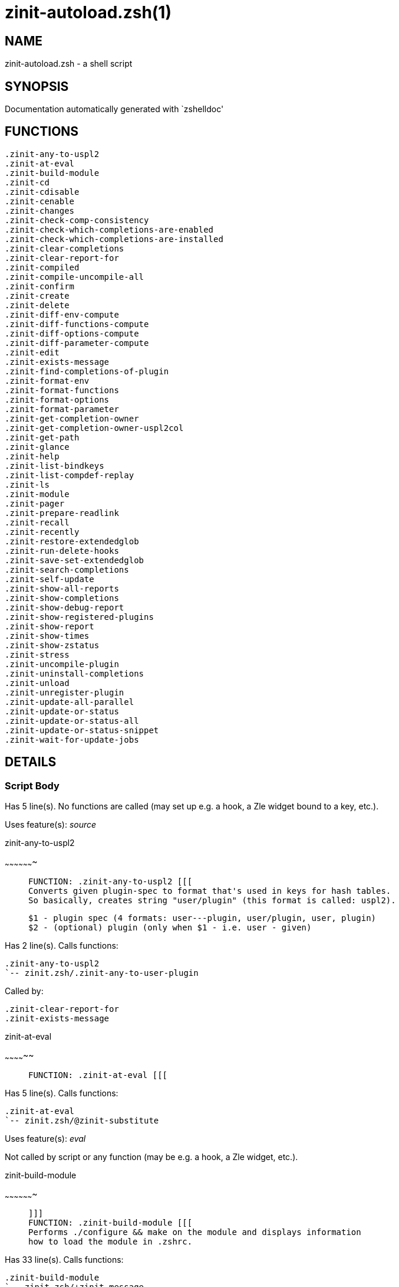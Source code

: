 zinit-autoload.zsh(1)
=====================
:compat-mode!:

NAME
----
zinit-autoload.zsh - a shell script

SYNOPSIS
--------
Documentation automatically generated with `zshelldoc'

FUNCTIONS
---------

 .zinit-any-to-uspl2
 .zinit-at-eval
 .zinit-build-module
 .zinit-cd
 .zinit-cdisable
 .zinit-cenable
 .zinit-changes
 .zinit-check-comp-consistency
 .zinit-check-which-completions-are-enabled
 .zinit-check-which-completions-are-installed
 .zinit-clear-completions
 .zinit-clear-report-for
 .zinit-compiled
 .zinit-compile-uncompile-all
 .zinit-confirm
 .zinit-create
 .zinit-delete
 .zinit-diff-env-compute
 .zinit-diff-functions-compute
 .zinit-diff-options-compute
 .zinit-diff-parameter-compute
 .zinit-edit
 .zinit-exists-message
 .zinit-find-completions-of-plugin
 .zinit-format-env
 .zinit-format-functions
 .zinit-format-options
 .zinit-format-parameter
 .zinit-get-completion-owner
 .zinit-get-completion-owner-uspl2col
 .zinit-get-path
 .zinit-glance
 .zinit-help
 .zinit-list-bindkeys
 .zinit-list-compdef-replay
 .zinit-ls
 .zinit-module
 .zinit-pager
 .zinit-prepare-readlink
 .zinit-recall
 .zinit-recently
 .zinit-restore-extendedglob
 .zinit-run-delete-hooks
 .zinit-save-set-extendedglob
 .zinit-search-completions
 .zinit-self-update
 .zinit-show-all-reports
 .zinit-show-completions
 .zinit-show-debug-report
 .zinit-show-registered-plugins
 .zinit-show-report
 .zinit-show-times
 .zinit-show-zstatus
 .zinit-stress
 .zinit-uncompile-plugin
 .zinit-uninstall-completions
 .zinit-unload
 .zinit-unregister-plugin
 .zinit-update-all-parallel
 .zinit-update-or-status
 .zinit-update-or-status-all
 .zinit-update-or-status-snippet
 .zinit-wait-for-update-jobs

DETAILS
-------

Script Body
~~~~~~~~~~~

Has 5 line(s). No functions are called (may set up e.g. a hook, a Zle widget bound to a key, etc.).

Uses feature(s): _source_

.zinit-any-to-uspl2
~~~~~~~~~~~~~~~~~~~

____
 
 FUNCTION: .zinit-any-to-uspl2 [[[
 Converts given plugin-spec to format that's used in keys for hash tables.
 So basically, creates string "user/plugin" (this format is called: uspl2).
 
 $1 - plugin spec (4 formats: user---plugin, user/plugin, user, plugin)
 $2 - (optional) plugin (only when $1 - i.e. user - given)
____

Has 2 line(s). Calls functions:

 .zinit-any-to-uspl2
 `-- zinit.zsh/.zinit-any-to-user-plugin

Called by:

 .zinit-clear-report-for
 .zinit-exists-message

.zinit-at-eval
~~~~~~~~~~~~~~

____
 
 FUNCTION: .zinit-at-eval [[[
____

Has 5 line(s). Calls functions:

 .zinit-at-eval
 `-- zinit.zsh/@zinit-substitute

Uses feature(s): _eval_

Not called by script or any function (may be e.g. a hook, a Zle widget, etc.).

.zinit-build-module
~~~~~~~~~~~~~~~~~~~

____
 
 ]]]
 FUNCTION: .zinit-build-module [[[
 Performs ./configure && make on the module and displays information
 how to load the module in .zshrc.
____

Has 33 line(s). Calls functions:

 .zinit-build-module
 `-- zinit.zsh/+zinit-message

Uses feature(s): _setopt_, _trap_

Called by:

 .zinit-module

.zinit-cd
~~~~~~~~~

____
 
 FUNCTION: .zinit-cd [[[
 Jumps to plugin's directory (in Zinit's home directory).
 
 User-action entry point.
 
 $1 - plugin spec (4 formats: user---plugin, user/plugin, user, plugin)
 $2 - plugin (only when $1 - i.e. user - given)
____

Has 15 line(s). Calls functions:

 .zinit-cd
 `-- zinit.zsh/+zinit-message

Uses feature(s): _setopt_

Not called by script or any function (may be e.g. a hook, a Zle widget, etc.).

.zinit-cdisable
~~~~~~~~~~~~~~~

____
 
 FUNCTION: .zinit-cdisable [[[
 Enables given installed completion.
 
 User-action entry point.
 
 $1 - e.g. "_mkdir" or "mkdir"
____

Has 30 line(s). Calls functions:

 .zinit-cdisable

Called by:

 zinit.zsh/zinit

.zinit-cenable
~~~~~~~~~~~~~~

____
 
 FUNCTION: .zinit-cenable [[[
 Disables given installed completion.
 
 User-action entry point.
 
 $1 - e.g. "_mkdir" or "mkdir"
____

Has 31 line(s). Calls functions:

 .zinit-cenable

Called by:

 zinit.zsh/zinit

.zinit-changes
~~~~~~~~~~~~~~

____
 
 ]]]
 FUNCTION: .zinit-changes [[[
 Shows `git log` of given plugin.
 
 User-action entry point.
 
 $1 - plugin spec (4 formats: user---plugin, user/plugin, user, plugin)
 $2 - plugin (only when $1 - i.e. user - given)
____

Has 9 line(s). Calls functions:

 .zinit-changes
 |-- zinit-side.zsh/.zinit-exists-physically-message
 `-- zinit.zsh/.zinit-any-to-user-plugin

Not called by script or any function (may be e.g. a hook, a Zle widget, etc.).

.zinit-check-comp-consistency
~~~~~~~~~~~~~~~~~~~~~~~~~~~~~

____
 
 FUNCTION: .zinit-check-comp-consistency [[[
 Zinit creates symlink for each installed completion.
 This function checks whether given completion (i.e.
 file like "_mkdir") is indeed a symlink. Backup file
 is a completion that is disabled - has the leading "_"
 removed.
 
 $1 - path to completion within plugin's directory
 $2 - path to backup file within plugin's directory
____

Has 11 line(s). Doesn't call other functions.

Called by:

 .zinit-cdisable
 .zinit-cenable

.zinit-check-which-completions-are-enabled
~~~~~~~~~~~~~~~~~~~~~~~~~~~~~~~~~~~~~~~~~~

____
 
 FUNCTION: .zinit-check-which-completions-are-enabled [[[
 For each argument that each should be a path to completion
 within a plugin's dir, it checks whether that completion
 is disabled - returns 0 or 1 on corresponding positions
 in reply.
 
 Uninstalled completions will be reported as "0"
 - i.e. disabled
 
 $1, ... - path to completion within plugin's directory
____

Has 11 line(s). Doesn't call other functions.

Called by:

 .zinit-show-report

.zinit-check-which-completions-are-installed
~~~~~~~~~~~~~~~~~~~~~~~~~~~~~~~~~~~~~~~~~~~~

____
 
 FUNCTION: .zinit-check-which-completions-are-installed [[[
 For each argument that each should be a path to completion
 within a plugin's dir, it checks whether that completion
 is installed - returns 0 or 1 on corresponding positions
 in reply.
 
 $1, ... - path to completion within plugin's directory
____

Has 12 line(s). Doesn't call other functions.

Called by:

 .zinit-show-report

.zinit-clear-completions
~~~~~~~~~~~~~~~~~~~~~~~~

____
 
 FUNCTION: .zinit-clear-completions [[[
 Delete stray and improper completions.
 
 Completions live even when plugin isn't loaded - if they are
 installed and enabled.
 
 User-action entry point.
____

Has 37 line(s). Calls functions:

 .zinit-clear-completions
 `-- zinit-side.zsh/.zinit-any-colorify-as-uspl2

Uses feature(s): _setopt_

Called by:

 zinit.zsh/.zinit-prepare-home
 zinit.zsh/zinit

.zinit-clear-report-for
~~~~~~~~~~~~~~~~~~~~~~~

____
 
 FUNCTION: .zinit-clear-report-for [[[
 Clears all report data for given user/plugin. This is
 done by resetting all related global ZINIT_* hashes.
 
 $1 - plugin spec (4 formats: user---plugin, user/plugin, user, plugin)
 $2 - (optional) plugin (only when $1 - i.e. user - given)
____

Has 23 line(s). Calls functions:

 .zinit-clear-report-for

Called by:

 .zinit-unload

.zinit-compiled
~~~~~~~~~~~~~~~

____
 
 FUNCTION: .zinit-compiled [[[
 Displays list of plugins that are compiled.
 
 User-action entry point.
____

Has 26 line(s). Calls functions:

 .zinit-compiled
 |-- zinit-side.zsh/.zinit-any-colorify-as-uspl2
 `-- zinit.zsh/.zinit-any-to-user-plugin

Uses feature(s): _setopt_

Called by:

 zinit.zsh/zinit

.zinit-compile-uncompile-all
~~~~~~~~~~~~~~~~~~~~~~~~~~~~

____
 
 FUNCTION: .zinit-compile-uncompile-all [[[
 Compiles or uncompiles all existing (on disk) plugins.
 
 User-action entry point.
____

Has 23 line(s). Calls functions:

 .zinit-compile-uncompile-all
 |-- zinit-install.zsh/.zinit-compile-plugin
 |-- zinit-side.zsh/.zinit-any-colorify-as-uspl2
 `-- zinit.zsh/.zinit-any-to-user-plugin

Uses feature(s): _setopt_

Called by:

 zinit.zsh/zinit

.zinit-confirm
~~~~~~~~~~~~~~

____
 
 FUNCTION: .zinit-confirm [[[
 Prints given question, waits for "y" key, evals
 given expression if "y" obtained
 
 $1 - question
 $2 - expression
____

Has 22 line(s). Doesn't call other functions.

Uses feature(s): _eval_, _read_

Called by:

 .zinit-delete

.zinit-create
~~~~~~~~~~~~~

____
 
 FUNCTION: .zinit-create [[[
 Creates a plugin, also on Github (if not "_local/name" plugin).
 
 User-action entry point.
 
 $1 - (optional) plugin spec (4 formats: user---plugin, user/plugin, user, plugin)
 $2 - (optional) plugin (only when $1 - i.e. user - given)
____

Has 109 line(s). Calls functions:

 .zinit-create
 |-- zinit-side.zsh/.zinit-any-colorify-as-uspl2
 |-- zinit-side.zsh/.zinit-exists-physically
 `-- zinit.zsh/.zinit-any-to-user-plugin

Uses feature(s): _autoload_, _setopt_, _vared_

Not called by script or any function (may be e.g. a hook, a Zle widget, etc.).

.zinit-delete
~~~~~~~~~~~~~

____
 
 ]]]
 FUNCTION: .zinit-delete [[[
 Deletes plugin's or snippet's directory (in Zinit's home directory).
 
 User-action entry point.
 
 $1 - snippet URL or plugin spec (4 formats: user---plugin, user/plugin, user, plugin)
 $2 - plugin (only when $1 - i.e. user - given)
____

Has 99 line(s). Calls functions:

 .zinit-delete
 |-- zinit-side.zsh/.zinit-compute-ice
 |-- zinit.zsh/.zinit-any-to-user-plugin
 |-- zinit.zsh/.zinit-parse-opts
 `-- zinit.zsh/+zinit-prehelp-usage-message

Uses feature(s): _setopt_

Not called by script or any function (may be e.g. a hook, a Zle widget, etc.).

.zinit-diff-env-compute
~~~~~~~~~~~~~~~~~~~~~~~

____
 
 FUNCTION: .zinit-diff-env-compute [[[
 Computes ZINIT_PATH, ZINIT_FPATH that hold (f)path components
 added by plugin. Uses data gathered earlier by .zinit-diff-env().
 
 $1 - user/plugin
____

Has 30 line(s). Doesn't call other functions.

Uses feature(s): _setopt_

Called by:

 .zinit-show-report
 .zinit-unload

.zinit-diff-functions-compute
~~~~~~~~~~~~~~~~~~~~~~~~~~~~~

____
 
 FUNCTION: .zinit-diff-functions-compute [[[
 Computes FUNCTIONS that holds new functions added by plugin.
 Uses data gathered earlier by .zinit-diff-functions().
 
 $1 - user/plugin
____

Has 19 line(s). Doesn't call other functions.

Uses feature(s): _setopt_

Called by:

 .zinit-show-report
 .zinit-unload

.zinit-diff-options-compute
~~~~~~~~~~~~~~~~~~~~~~~~~~~

____
 
 FUNCTION: .zinit-diff-options-compute [[[
 Computes OPTIONS that holds options changed by plugin.
 Uses data gathered earlier by .zinit-diff-options().
 
 $1 - user/plugin
____

Has 17 line(s). Doesn't call other functions.

Uses feature(s): _setopt_

Called by:

 .zinit-show-report
 .zinit-unload

.zinit-diff-parameter-compute
~~~~~~~~~~~~~~~~~~~~~~~~~~~~~

____
 
 FUNCTION: .zinit-diff-parameter-compute [[[
 Computes ZINIT_PARAMETERS_PRE, ZINIT_PARAMETERS_POST that hold
 parameters created or changed (their type) by plugin. Uses
 data gathered earlier by .zinit-diff-parameter().
 
 $1 - user/plugin
____

Has 28 line(s). Doesn't call other functions.

Uses feature(s): _setopt_

Called by:

 .zinit-show-report
 .zinit-unload

.zinit-edit
~~~~~~~~~~~

____
 
 FUNCTION: .zinit-edit [[[
 Runs $EDITOR on source of given plugin. If the variable is not
 set then defaults to `vim'.
 
 User-action entry point.
 
 $1 - plugin spec (4 formats: user---plugin, user/plugin, user, plugin)
 $2 - plugin (only when $1 - i.e. user - given)
____

Has 22 line(s). Calls functions:

 .zinit-edit
 `-- zinit-side.zsh/.zinit-compute-ice

Not called by script or any function (may be e.g. a hook, a Zle widget, etc.).

.zinit-exists-message
~~~~~~~~~~~~~~~~~~~~~

____
 
 FUNCTION: .zinit-exists-message [[[
 Checks if plugin is loaded. Testable. Also outputs error
 message if plugin is not loaded.
 
 $1 - plugin spec (4 formats: user---plugin, user/plugin, user, plugin)
 $2 - (optional) plugin (only when $1 - i.e. user - given)
____

Has 7 line(s). Calls functions:

 .zinit-exists-message
 `-- zinit-side.zsh/.zinit-any-colorify-as-uspl2

Called by:

 .zinit-show-report
 .zinit-unload

.zinit-find-completions-of-plugin
~~~~~~~~~~~~~~~~~~~~~~~~~~~~~~~~~

____
 
 FUNCTION: .zinit-find-completions-of-plugin [[[
 Searches for completions owned by given plugin.
 Returns them in `reply' array.
 
 $1 - plugin spec (4 formats: user---plugin, user/plugin, user, plugin)
 $2 - plugin (only when $1 - i.e. user - given)
____

Has 6 line(s). Calls functions:

 .zinit-find-completions-of-plugin
 `-- zinit.zsh/.zinit-any-to-user-plugin

Uses feature(s): _setopt_

Called by:

 .zinit-show-report

.zinit-format-env
~~~~~~~~~~~~~~~~~

____
 
 FUNCTION: .zinit-format-env [[[
 Creates one-column text about FPATH or PATH elements
 added when given plugin was loaded.
 
 $1 - user/plugin (i.e. uspl2 format of plugin-spec)
 $2 - if 1, then examine PATH, if 2, then examine FPATH
____

Has 16 line(s). Doesn't call other functions.

Called by:

 .zinit-show-report

.zinit-format-functions
~~~~~~~~~~~~~~~~~~~~~~~

____
 
 FUNCTION: .zinit-format-functions [[[
 Creates a one or two columns text with functions created
 by given plugin.
 
 $1 - user/plugin (i.e. uspl2 format of plugin-spec)
____

Has 36 line(s). Doesn't call other functions.

Called by:

 .zinit-show-report

.zinit-format-options
~~~~~~~~~~~~~~~~~~~~~

____
 
 FUNCTION: .zinit-format-options [[[
 Creates one-column text about options that changed when
 plugin "$1" was loaded.
 
 $1 - user/plugin (i.e. uspl2 format of plugin-spec)
____

Has 21 line(s). Calls functions:

 .zinit-format-options

Called by:

 .zinit-show-report

.zinit-format-parameter
~~~~~~~~~~~~~~~~~~~~~~~

____
 
 FUNCTION: .zinit-format-parameter [[[
 Creates one column text that lists global parameters that
 changed when the given plugin was loaded.
 
 $1 - user/plugin (i.e. uspl2 format of plugin-spec)
____

Has 35 line(s). Doesn't call other functions.

Uses feature(s): _setopt_

Called by:

 .zinit-show-report

.zinit-get-completion-owner
~~~~~~~~~~~~~~~~~~~~~~~~~~~

____
 
 FUNCTION: .zinit-get-completion-owner [[[
 Returns "user---plugin" string (uspl1 format) of plugin that
 owns given completion.
 
 Both :A and readlink will be used, then readlink's output if
 results differ. Readlink might not be available.
 
 :A will read the link "twice" and give the final repository
 directory, possibly without username in the uspl format;
 readlink will read the link "once"
 
 $1 - absolute path to completion file (in COMPLETIONS_DIR)
 $2 - readlink command (":" or "readlink")
____

Has 22 line(s). Doesn't call other functions.

Uses feature(s): _setopt_

Called by:

 .zinit-clear-completions
 .zinit-get-completion-owner-uspl2col
 .zinit-show-completions

.zinit-get-completion-owner-uspl2col
~~~~~~~~~~~~~~~~~~~~~~~~~~~~~~~~~~~~

____
 
 FUNCTION: .zinit-get-completion-owner-uspl2col [[[
 For shortening of code - returns colorized plugin name
 that owns given completion.
 
 $1 - absolute path to completion file (in COMPLETIONS_DIR)
 $2 - readlink command (":" or "readlink")
____

Has 2 line(s). Calls functions:

 .zinit-get-completion-owner-uspl2col
 `-- zinit-side.zsh/.zinit-any-colorify-as-uspl2

Called by:

 .zinit-cdisable
 .zinit-cenable

.zinit-get-path
~~~~~~~~~~~~~~~

____
 
 ]]]
 FUNCTION: .zinit-get-path [[[
 Returns path of given ID-string, which may be a plugin-spec
 (like "user/plugin" or "user" "plugin"), an absolute path
 ("%" "/home/..." and also "%SNIPPETS/..." etc.), or a plugin
 nickname (i.e. id-as'' ice-mod), or a snippet nickname.
____

Has 8 line(s). Calls functions:

 .zinit-get-path
 `-- zinit.zsh/.zinit-get-object-path

Uses feature(s): _setopt_

Called by:

 .zinit-cd
 .zinit-uninstall-completions

.zinit-glance
~~~~~~~~~~~~~

____
 
 FUNCTION: .zinit-glance [[[
 Shows colorized source code of plugin. Is able to use pygmentize,
 highlight, GNU source-highlight.
 
 User-action entry point.
 
 $1 - plugin spec (4 formats: user---plugin, user/plugin, user, plugin)
 $2 - plugin (only when $1 - i.e. user - given)
____

Has 39 line(s). Calls functions:

 .zinit-glance
 |-- zinit-side.zsh/.zinit-exists-physically-message
 |-- zinit-side.zsh/.zinit-first
 `-- zinit.zsh/.zinit-any-to-user-plugin

Not called by script or any function (may be e.g. a hook, a Zle widget, etc.).

.zinit-help
~~~~~~~~~~~

____
 
 FUNCTION: .zinit-help [[[
 Shows usage information.
 
 User-action entry point.
____

Has 67 line(s). Doesn't call other functions.

Called by:

 zinit.zsh/zinit

.zinit-list-bindkeys
~~~~~~~~~~~~~~~~~~~~

____
 
 ]]]
 FUNCTION: .zinit-list-bindkeys [[[
____

Has 44 line(s). Calls functions:

 .zinit-list-bindkeys
 `-- zinit-side.zsh/.zinit-any-colorify-as-uspl2

Called by:

 zinit.zsh/zinit

.zinit-list-compdef-replay
~~~~~~~~~~~~~~~~~~~~~~~~~~

____
 
 FUNCTION: .zinit-list-compdef-replay [[[
 Shows recorded compdefs (called by plugins loaded earlier).
 Plugins often call `compdef' hoping for `compinit' being
 already ran. Zinit solves this by recording compdefs.
 
 User-action entry point.
____

Has 5 line(s). Doesn't call other functions.

Called by:

 zinit.zsh/zinit

.zinit-ls
~~~~~~~~~

____
 
 FUNCTION: .zinit-ls [[[
____

Has 19 line(s). Doesn't call other functions.

Uses feature(s): _setopt_

Called by:

 zinit.zsh/zinit

.zinit-module
~~~~~~~~~~~~~

____
 
 ]]]
 FUNCTION: .zinit-module [[[
 Function that has sub-commands passed as long-options (with two dashes, --).
 It's an attempt to plugin only this one function into `zinit' function
 defined in zinit.zsh, to not make this file longer than it's needed.
____

Has 24 line(s). Calls functions:

 .zinit-module

Called by:

 .zinit-build-module
 zinit.zsh/Script-Body
 zinit.zsh/zinit

.zinit-pager
~~~~~~~~~~~~

____
 
 FUNCTION: .zinit-pager [[[
 BusyBox less lacks the -X and -i options, so it can use more
____

Has 14 line(s). Doesn't call other functions.

Uses feature(s): _setopt_

Called by:

 .zinit-glance
 .zinit-self-update
 .zinit-update-or-status

.zinit-prepare-readlink
~~~~~~~~~~~~~~~~~~~~~~~

____
 
 FUNCTION: .zinit-prepare-readlink [[[
 Prepares readlink command, used for establishing completion's owner.
 
 $REPLY = ":" or "readlink"
____

Has 4 line(s). Doesn't call other functions.

Uses feature(s): _type_

Called by:

 .zinit-cdisable
 .zinit-cenable
 .zinit-clear-completions
 .zinit-show-completions

.zinit-recall
~~~~~~~~~~~~~

____
 
 ]]]
 FUNCTION: .zinit-recall [[[
____

Has 38 line(s). Calls functions:

 .zinit-recall
 |-- zinit-side.zsh/.zinit-compute-ice
 `-- zinit.zsh/+zinit-deploy-message

Uses feature(s): _setopt_

Not called by script or any function (may be e.g. a hook, a Zle widget, etc.).

.zinit-recently
~~~~~~~~~~~~~~~

____
 
 FUNCTION: .zinit-recently [[[
 Shows plugins that obtained commits in specified past time.
 
 User-action entry point.
 
 $1 - time spec, e.g. "1 week"
____

Has 28 line(s). Calls functions:

 .zinit-recently
 `-- zinit-side.zsh/.zinit-any-colorify-as-uspl2

Uses feature(s): _setopt_

Called by:

 zinit.zsh/zinit

.zinit-restore-extendedglob
~~~~~~~~~~~~~~~~~~~~~~~~~~~

____
 
 FUNCTION: .zinit-restore-extendedglob [[[
 Restores extendedglob-option from state saved earlier.
____

Has 1 line(s). Doesn't call other functions.

Uses feature(s): _setopt_

Called by:

 .zinit-format-options
 .zinit-unload

.zinit-run-delete-hooks
~~~~~~~~~~~~~~~~~~~~~~~

____
 
 FUNCTION: .zinit-run-delete-hooks [[[
____

Has 17 line(s). Calls functions:

 .zinit-run-delete-hooks
 `-- zinit-side.zsh/.zinit-countdown

Uses feature(s): _eval_

Not called by script or any function (may be e.g. a hook, a Zle widget, etc.).

.zinit-save-set-extendedglob
~~~~~~~~~~~~~~~~~~~~~~~~~~~~

____
 
 FUNCTION: .zinit-save-set-extendedglob [[[
 Enables extendedglob-option first saving if it was already
 enabled, for restoration of this state later.
____

Has 2 line(s). Doesn't call other functions.

Uses feature(s): _setopt_

Called by:

 .zinit-format-options
 .zinit-unload

.zinit-search-completions
~~~~~~~~~~~~~~~~~~~~~~~~~

____
 
 FUNCTION: .zinit-search-completions [[[
 While .zinit-show-completions() shows what completions are
 installed, this functions searches through all plugin dirs
 showing what's available in general (for installation).
 
 User-action entry point.
____

Has 43 line(s). Calls functions:

 .zinit-search-completions
 `-- zinit-side.zsh/.zinit-any-colorify-as-uspl2

Uses feature(s): _setopt_

Called by:

 zinit.zsh/zinit

.zinit-self-update
~~~~~~~~~~~~~~~~~~

____
 
 FUNCTION: .zinit-self-update [[[
 Updates Zinit code (does a git pull).
 
 User-action entry point.
____

Has 46 line(s). Calls functions:

 .zinit-self-update
 |-- zinit.zsh/.zinit-get-mtime-into
 `-- zinit.zsh/+zinit-message

Uses feature(s): _setopt_, _source_, _zcompile_

Called by:

 .zinit-update-or-status-all
 zinit.zsh/zinit

.zinit-show-all-reports
~~~~~~~~~~~~~~~~~~~~~~~

____
 
 FUNCTION: .zinit-show-all-reports [[[
 Displays reports of all loaded plugins.
 
 User-action entry point.
____

Has 5 line(s). Calls functions:

 .zinit-show-all-reports

Called by:

 zinit.zsh/zinit

.zinit-show-completions
~~~~~~~~~~~~~~~~~~~~~~~

____
 
 FUNCTION: .zinit-show-completions [[[
 Display installed (enabled and disabled), completions. Detect
 stray and improper ones.
 
 Completions live even when plugin isn't loaded - if they are
 installed and enabled.
 
 User-action entry point.
____

Has 72 line(s). Calls functions:

 .zinit-show-completions
 `-- zinit-side.zsh/.zinit-any-colorify-as-uspl2

Uses feature(s): _setopt_

Called by:

 zinit.zsh/zinit

.zinit-show-debug-report
~~~~~~~~~~~~~~~~~~~~~~~~

____
 
 FUNCTION: .zinit-show-debug-report [[[
 Displays dtrace report (data recorded in interactive session).
 
 User-action entry point.
____

Has 1 line(s). Calls functions:

 .zinit-show-debug-report

Called by:

 zinit.zsh/zinit

.zinit-show-registered-plugins
~~~~~~~~~~~~~~~~~~~~~~~~~~~~~~

____
 
 FUNCTION: .zinit-show-registered-plugins [[[
 Lists loaded plugins (subcommands list, lodaded).
 
 User-action entry point.
____

Has 22 line(s). Calls functions:

 .zinit-show-registered-plugins
 `-- zinit-side.zsh/.zinit-any-colorify-as-uspl2

Uses feature(s): _setopt_

Called by:

 zinit.zsh/zinit

.zinit-show-report
~~~~~~~~~~~~~~~~~~

____
 
 FUNCTION: .zinit-show-report [[[
 Displays report of the plugin given.
 
 User-action entry point.
 
 $1 - plugin spec (4 formats: user---plugin, user/plugin, user (+ plugin in $2), plugin)
 $2 - plugin (only when $1 - i.e. user - given)
____

Has 71 line(s). Calls functions:

 .zinit-show-report
 `-- zinit.zsh/.zinit-any-to-user-plugin

Uses feature(s): _setopt_

Called by:

 .zinit-show-all-reports
 .zinit-show-debug-report
 zinit.zsh/zinit

.zinit-show-times
~~~~~~~~~~~~~~~~~

____
 
 FUNCTION: .zinit-show-times [[[
 Shows loading times of all loaded plugins.
 
 User-action entry point.
____

Has 60 line(s). Calls functions:

 .zinit-show-times
 `-- zinit-side.zsh/.zinit-any-colorify-as-uspl2

Uses feature(s): _setopt_

Called by:

 zinit.zsh/zinit

.zinit-show-zstatus
~~~~~~~~~~~~~~~~~~~

____
 
 ]]]
 FUNCTION: .zinit-show-zstatus [[[
 Shows Zinit status, i.e. number of loaded plugins,
 of available completions, etc.
 
 User-action entry point.
____

Has 47 line(s). Calls functions:

 .zinit-show-zstatus
 `-- zinit.zsh/+zinit-message

Uses feature(s): _setopt_

Called by:

 zinit.zsh/zinit

.zinit-stress
~~~~~~~~~~~~~

____
 
 FUNCTION: .zinit-stress [[[
 Compiles plugin with various options on and off to see
 how well the code is written. The options are:
 
 NO_SHORT_LOOPS, IGNORE_BRACES, IGNORE_CLOSE_BRACES, SH_GLOB,
 CSH_JUNKIE_QUOTES, NO_MULTI_FUNC_DEF.
 
 User-action entry point.
 
 $1 - plugin spec (4 formats: user---plugin, user/plugin, user, plugin)
 $2 - plugin (only when $1 - i.e. user - given)
____

Has 38 line(s). Calls functions:

 .zinit-stress
 |-- zinit-side.zsh/.zinit-exists-physically-message
 |-- zinit-side.zsh/.zinit-first
 `-- zinit.zsh/.zinit-any-to-user-plugin

Uses feature(s): _setopt_, _zcompile_

Not called by script or any function (may be e.g. a hook, a Zle widget, etc.).

.zinit-uncompile-plugin
~~~~~~~~~~~~~~~~~~~~~~~

____
 
 FUNCTION: .zinit-uncompile-plugin [[[
 Uncompiles given plugin.
 
 User-action entry point.
 
 $1 - plugin spec (4 formats: user---plugin, user/plugin, user (+ plugin in $2), plugin)
 $2 - plugin (only when $1 - i.e. user - given)
____

Has 22 line(s). Calls functions:

 .zinit-uncompile-plugin
 |-- zinit-side.zsh/.zinit-any-colorify-as-uspl2
 `-- zinit.zsh/.zinit-any-to-user-plugin

Uses feature(s): _setopt_

Called by:

 .zinit-compile-uncompile-all
 zinit.zsh/zinit

.zinit-uninstall-completions
~~~~~~~~~~~~~~~~~~~~~~~~~~~~

____
 
 FUNCTION: .zinit-uninstall-completions [[[
 Removes all completions of given plugin from Zshell (i.e. from FPATH).
 The FPATH is typically `~/.zinit/completions/'.
 
 $1 - plugin spec (4 formats: user---plugin, user/plugin, user, plugin)
 $2 - plugin (only when $1 - i.e. user - given)
____

Has 46 line(s). Calls functions:

 .zinit-uninstall-completions
 |-- zinit-install.zsh/.zinit-compinit
 |-- zinit-install.zsh/.zinit-forget-completion
 `-- zinit.zsh/+zinit-message

Uses feature(s): _setopt_, _source_

Called by:

 zinit.zsh/zinit

.zinit-unload
~~~~~~~~~~~~~

____
 
 FUNCTION: .zinit-unload [[[
 0. Call the Zsh Plugin's Standard *_plugin_unload function
 0. Call the code provided by the Zsh Plugin's Standard @zsh-plugin-run-at-update
 1. Delete bindkeys (...)
 2. Delete Zstyles
 3. Restore options
 4. Remove aliases
 5. Restore Zle state
 6. Unfunction functions (created by plugin)
 7. Clean-up FPATH and PATH
 8. Delete created variables
 9. Forget the plugin
 
 User-action entry point.
 
 $1 - plugin spec (4 formats: user---plugin, user/plugin, user, plugin)
 $2 - plugin (only when $1 - i.e. user - given)
____

Has 394 line(s). Calls functions:

 .zinit-unload
 |-- zinit-side.zsh/.zinit-any-colorify-as-uspl2
 `-- zinit.zsh/.zinit-any-to-user-plugin

Uses feature(s): _alias_, _bindkey_, _eval_, _setopt_, _unalias_, _unfunction_, _zle_, _zstyle_

Called by:

 zinit.zsh/.zinit-run-task
 zinit.zsh/zinit

.zinit-unregister-plugin
~~~~~~~~~~~~~~~~~~~~~~~~

____
 
 FUNCTION: .zinit-unregister-plugin [[[
 Removes the plugin from ZINIT_REGISTERED_PLUGINS array and from the
 zsh_loaded_plugins array (managed according to the plugin standard)
____

Has 6 line(s). Calls functions:

 .zinit-unregister-plugin
 `-- zinit.zsh/.zinit-any-to-user-plugin

Called by:

 .zinit-unload

.zinit-update-all-parallel
~~~~~~~~~~~~~~~~~~~~~~~~~~

____
 
 FUNCTION: .zinit-update-in-parallel [[[
____

Has 84 line(s). Calls functions:

 .zinit-update-all-parallel
 |-- zinit-side.zsh/.zinit-any-colorify-as-uspl2
 |-- zinit.zsh/.zinit-any-to-user-plugin
 `-- zinit.zsh/+zinit-message

Uses feature(s): _setopt_

Called by:

 .zinit-update-or-status-all

.zinit-update-or-status
~~~~~~~~~~~~~~~~~~~~~~~

____
 
 FUNCTION: .zinit-update-or-status [[[
 Updates (git pull) or does `git status' for given plugin.
 
 User-action entry point.
 
 $1 - "status" for status, other for update
 $2 - plugin spec (4 formats: user---plugin, user/plugin, user (+ plugin in $2), plugin)
 $3 - plugin (only when $1 - i.e. user - given)
____

Has 300 line(s). Calls functions:

 .zinit-update-or-status
 |-- zinit-install.zsh/.zinit-get-latest-gh-r-url-part
 |-- zinit-install.zsh/.zinit-setup-plugin-dir
 |-- zinit-side.zsh/.zinit-any-colorify-as-uspl2
 |-- zinit-side.zsh/.zinit-compute-ice
 |-- zinit-side.zsh/.zinit-exists-physically
 |-- zinit-side.zsh/.zinit-exists-physically-message
 |-- zinit-side.zsh/.zinit-store-ices
 |-- zinit-side.zsh/.zinit-two-paths
 |-- zinit.zsh/.zinit-any-to-user-plugin
 |-- zinit.zsh/+zinit-message
 `-- zinit.zsh/.zinit-set-m-func

Uses feature(s): _kill_, _read_, _setopt_, _source_, _trap_, _wait_

Called by:

 .zinit-update-all-parallel
 .zinit-update-or-status-all
 zinit.zsh/zinit

.zinit-update-or-status-all
~~~~~~~~~~~~~~~~~~~~~~~~~~~

____
 
 ]]]
 FUNCTION: .zinit-update-or-status-all [[[
 Updates (git pull) or does `git status` for all existing plugins.
 This includes also plugins that are not loaded into Zsh (but exist
 on disk). Also updates (i.e. redownloads) snippets.
 
 User-action entry point.
____

Has 124 line(s). Calls functions:

 .zinit-update-or-status-all
 |-- zinit-install.zsh/.zinit-compinit
 |-- zinit-side.zsh/.zinit-any-colorify-as-uspl2
 |-- zinit.zsh/.zinit-any-to-user-plugin
 |-- zinit.zsh/.zinit-get-mtime-into
 `-- zinit.zsh/+zinit-message

Uses feature(s): _setopt_, _source_

Called by:

 zinit.zsh/zinit

.zinit-update-or-status-snippet
~~~~~~~~~~~~~~~~~~~~~~~~~~~~~~~

____
 
 FUNCTION: .zinit-update-or-status-snippet [[[
 
 Implements update or status operation for snippet given by URL.
 
 $1 - "status" or "update"
 $2 - snippet URL
____

Has 34 line(s). Calls functions:

 .zinit-update-or-status-snippet
 |-- zinit-install.zsh/.zinit-update-snippet
 `-- zinit-side.zsh/.zinit-compute-ice

Uses feature(s): _source_

Called by:

 .zinit-update-all-parallel
 .zinit-update-or-status-all
 .zinit-update-or-status

.zinit-wait-for-update-jobs
~~~~~~~~~~~~~~~~~~~~~~~~~~~

____
 
 ]]]
 FUNCTION: .zinit-wait-for-update-jobs [[[
____

Has 18 line(s). Calls functions:

 .zinit-wait-for-update-jobs
 `-- zinit.zsh/+zinit-message

Uses feature(s): _wait_

Called by:

 .zinit-update-all-parallel

